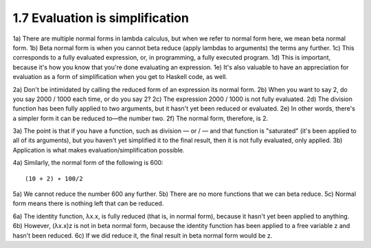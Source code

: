 

1.7 Evaluation is simplification
--------------------------------
1a) There are multiple normal forms in lambda calculus, but when we refer to normal form here, we mean beta normal form.
1b) Beta normal form is when you cannot beta reduce (apply lambdas to arguments) the terms any further.
1c) This corresponds to a fully evaluated expression, or, in programming, a fully executed program.
1d) This is important, because it's how you know that you're done evaluating an expression.
1e) It's also valuable to have an appreciation for evaluation as a form of simplification when you get to Haskell code, as well.

2a) Don't be intimidated by calling the reduced form of an expression its normal form.
2b) When you want to say 2, do you say 2000 / 1000 each time, or do you say 2?
2c) The expression 2000 / 1000 is not fully evaluated.
2d) The division function has been fully applied to two arguments, but it hasn't yet been reduced or evaluated.
2e) In other words, there's a simpler form it can be reduced to—the number two.
2f) The normal form, therefore, is 2.

3a) The point is that if you have a function, such as division — or / — and that function is "saturated" (it's been applied to all of its arguments), but you haven't yet simplified it to the final result, then it is not fully evaluated, only applied.
3b) Application is what makes evaluation/simplification possible.

4a) Similarly, the normal form of the following is 600:

..
  figure 1

::

  (10 + 2) ∗ 100/2

..
  end figure 1

5a) We cannot reduce the number 600 any further.
5b) There are no more functions that we can beta reduce.
5c) Normal form means there is nothing left that can be reduced.

6a) The identity function, λx.x, is fully reduced (that is, in normal form), because it hasn't yet been applied to anything.
6b) However, (λx.x)z is not in beta normal form, because the identity function has been applied to a free variable z and hasn't been reduced.
6c) If we did reduce it, the final result in beta normal form would be z.
